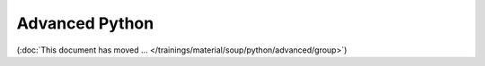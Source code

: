 Advanced Python
===============

(:doc:`This document has moved
... </trainings/material/soup/python/advanced/group>`)

